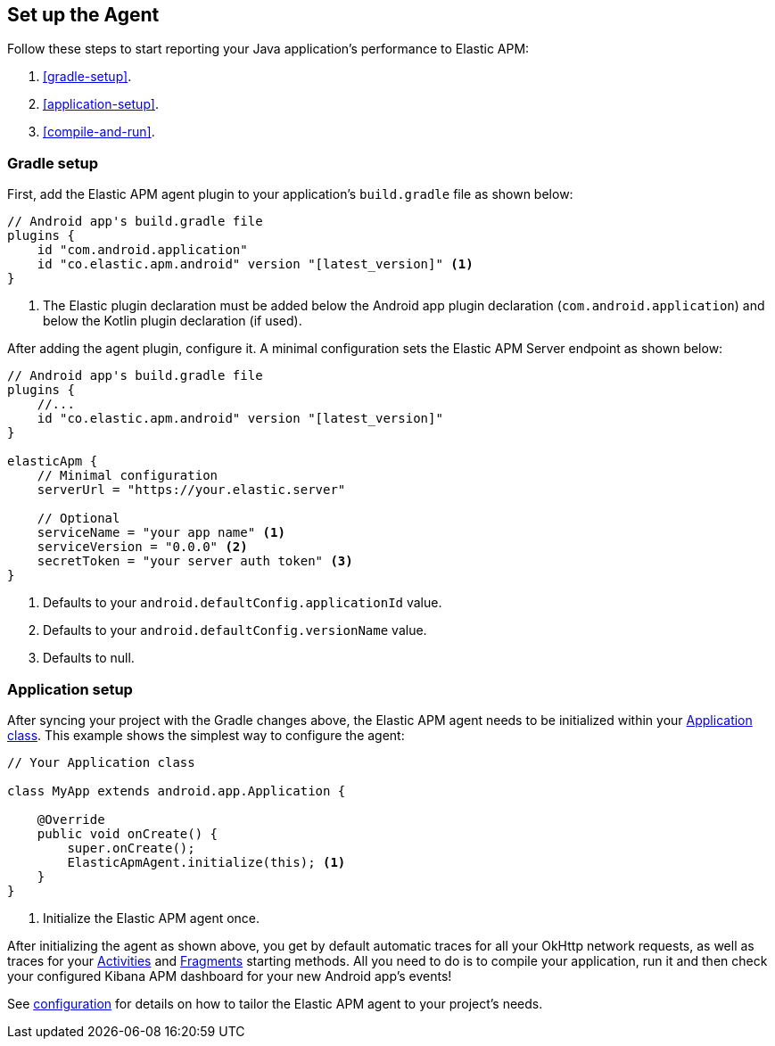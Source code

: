 [[setup]]
== Set up the Agent

Follow these steps to start reporting your Java application's performance to Elastic APM:

1. <<gradle-setup>>.
2. <<application-setup>>.
3. <<compile-and-run>>.

[float]
=== Gradle setup

First, add the Elastic APM agent plugin to your application's `build.gradle` file as shown below:

[source,groovy]
----
// Android app's build.gradle file
plugins {
    id "com.android.application"
    id "co.elastic.apm.android" version "[latest_version]" <1>
}
----
<1> The Elastic plugin declaration must be added below the Android app plugin declaration (`com.android.application`)
and below the Kotlin plugin declaration (if used).

After adding the agent plugin, configure it.
A minimal configuration sets the Elastic APM Server endpoint as shown below:

[source,groovy]
----
// Android app's build.gradle file
plugins {
    //...
    id "co.elastic.apm.android" version "[latest_version]"
}

elasticApm {
    // Minimal configuration
    serverUrl = "https://your.elastic.server"

    // Optional
    serviceName = "your app name" <1>
    serviceVersion = "0.0.0" <2>
    secretToken = "your server auth token" <3>
}
----
<1> Defaults to your `android.defaultConfig.applicationId` value.
<2> Defaults to your `android.defaultConfig.versionName` value.
<3> Defaults to null.

[float]
=== Application setup

After syncing your project with the Gradle changes above, the Elastic APM agent needs to be initialized within your https://developer.android.com/reference/android/app/Application[Application class].
This example shows the simplest way to configure the agent:

[source,java]
----
// Your Application class

class MyApp extends android.app.Application {

    @Override
    public void onCreate() {
        super.onCreate();
        ElasticApmAgent.initialize(this); <1>
    }
}
----
<1> Initialize the Elastic APM agent once.

After initializing the agent as shown above, you get by default automatic traces for all your OkHttp network requests, as well as traces for your https://developer.android.com/reference/android/app/Activity[Activities] and https://developer.android.com/reference/androidx/fragment/app/Fragment[Fragments] starting methods.
All you need to do is to compile your application, run it and then check your configured Kibana APM dashboard for your new Android app's events!

See <<configuration,configuration>> for details on how to tailor the Elastic APM agent to your project's needs.

